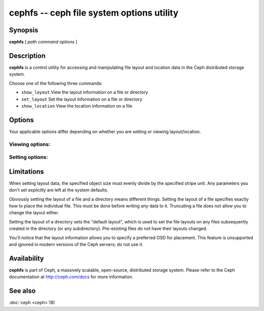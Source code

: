 ============================================
 cephfs -- ceph file system options utility
============================================

.. program:: cephfs

Synopsis
========

| **cephfs** [ *path* *command* *options* ]


Description
===========

**cephfs** is a control utility for accessing and manipulating file
layout and location data in the Ceph distributed storage system.

.. TODO format this like a proper man page

Choose one of the following three commands:

- ``show_layout`` View the layout information on a file or directory
- ``set_layout`` Set the layout information on a file or directory
- ``show_location`` View the location information on a file


Options
=======

Your applicable options differ depending on whether you are setting or viewing layout/location.

Viewing options:
----------------

.. option:: -l --offset

    Specify an offset for which to retrieve location data

Setting options:
----------------

.. option:: -u --stripe_unit

   Set the size of each stripe

.. option:: -c --stripe_count

   Set the number of objects to stripe across

.. option:: -s --object_size

   Set the size of the objects to stripe across

.. option:: -p --pool

   Set the pool (by numeric value, not name!) to use

.. option:: -o --osd

   Set the preferred OSD to use as the primary (deprecated and ignored)


Limitations
===========

When setting layout data, the specified object size must evenly divide
by the specified stripe unit. Any parameters you don't set
explicitly are left at the system defaults.

Obviously setting the layout of a file and a directory means different
things. Setting the layout of a file specifies exactly how to place
the individual file. This must be done before writing *any* data to
it. Truncating a file does not allow you to change the layout either.

Setting the layout of a directory sets the "default layout", which is
used to set the file layouts on any files subsequently created in the
directory (or any subdirectory).  Pre-existing files do not have their
layouts changed.

You'll notice that the layout information allows you to specify a
preferred OSD for placement. This feature is unsupported and ignored
in modern versions of the Ceph servers; do not use it.


Availability
============

**cephfs** is part of Ceph, a massively scalable, open-source, distributed storage system. Please refer
to the Ceph documentation at http://ceph.com/docs for more
information.


See also
========

:doc:`ceph <ceph>`\(8)
